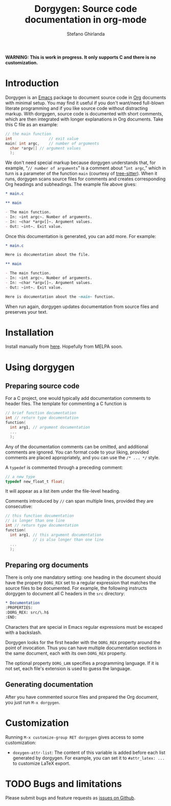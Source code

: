 #+title: Dorgygen: Source code documentation in org-mode
#+author: Stefano Ghirlanda
#+email: drghirlanda@gmail.com
#+options: toc:nil ':t
#+latex_header: \usepackage[margin=1in]{geometry}
#+latex_header: \usepackage[scaled]{couriers}
#+latex_header: \usepackage[scaled]{berasans}
#+latex_header: \renewcommand\familydefault\sfdefault
#+latex_header: \hypersetup{colorlinks=true}
#+latex_header: \setlength{\parskip}{1.5ex}
#+latex_header: \setlength{\parindent}{0pt}

*WARNING: This is work in progress. It only supports C and there is no customization.*

* Introduction

Dorgygen is an [[https://www.gnu/org/emacs][Emacs]] package to document source code in [[Https:///orgmode.org][Org]] documents with minimal setup. You may find it useful if you don't want/need full-blown literate programming and if you like source code without distracting markup. With dorgygen, source code is documented with short comments, which are then integrated with longer explanations in Org documents. Take this C file as an example:
#+begin_src C :exports code
  // the main function
  int                // exit value
  main( int argc,    // number of arguments
	char *argv[] // argument values
    );
#+end_src
We don't need special markup because dorgygen understands that, for example, "~// number of arguments~" is a comment about "~int argc~," which in turn is a parameter of the function ~main~ (courtesy of [[https://tree-sitter.github.io][tree-sitter]]). When it runs, dorgygen scans source files for comments and creates corresponding Org headings and subheadings. The example file above gives:
#+begin_src org :exports code
  ,* main.c

  ,** main

  - The main function.
  - In: ~int argc~. Number of arguments.
  - In: ~char *argv[]~. Argument values.
  - Out: ~int~. Exit value.
#+end_src
Once this documentation is generated, you can add more. For example:
#+begin_src org :exports code
  ,* main.c

  Here is documentation about the file.

  ,** main

  - The main function.
  - In: ~int argc~. Number of arguments.
  - In: ~char *argv[]~. Argument values.
  - Out: ~int~. Exit value.

  Here is documentation about the ~main~ function.
#+end_src
When run again, dorgygen updates documentation from source files and preserves your text.

* Installation

Install manually from [[https://github.com/drghirlanda/dorgygen][here]]. Hopefully from MELPA soon.

* Using dorgygen

** Preparing source code

For a C project, one would typically add documentation comments to header files. The template for commenting a C function is
#+begin_src C :exports code
  // brief function documentation
  int // return type documentation
  function(
    int arg1, // argument documentation
    ...
    );
#+end_src
Any of the documentation comments can be omitted, and additional comments are ignored. You can format code to your liking, provided comments are placed appropriately, and you can use the ~/* ... */~ style.

A ~typedef~ is commented through a preceding comment:  
#+begin_src C :exports code
  // a new type
  typedef new_float_t float;
#+end_src
It will appear as a list item under the file-level heading. 

Comments introduced by ~//~ can span multiple lines, provided they are consecutive:
#+begin_src C :exports code
  // this function documentation
  // is longer than one line
  int // return type documentation
  function(
    int arg1, // this argument documentation
              // is also longer than one line
    ...
    );
#+end_src


** Preparing org documents 

There is only one mandatory setting: one heading in the document should have the property ~DORG_REX~ set to a regular expression that matches the source files to be documented. For example, the following instructs dorgygen to document all C headers in the ~src~ directory:
#+begin_src org :exports code
  ,* Documentation
  :PROPERTIES:
  :DORG_REX: src/\.h$
  :END:
#+end_src
Characters that are special in Emacs regular expressions must be escaped with a backslash.

Dorgygen looks for the first header with the ~DORG_REX~ property around the point of invocation. Thus you can have multiple documentation sections in the same document, each with its own ~DORG_REX~ property.

The optional property ~DORG_LAN~ specifies a programming language. If it is not set, each file's extension is used to guess the language.   

** Generating documentation

After you have commented source files and prepared the Org document, you just run ~M-x dorgygen~. 

* Customization

Running ~M-x customize-group RET dorgygen~ gives access to some customization:

- ~doxygen-attr-list~: The content of this variable is added before each list generated by dorgygen. For example, you can set it to ~#attr_latex: ...~ to customize LaTeX export. 

* TODO Bugs and limitations

Please submit bugs and feature requests as [[https://github.com/drghirlanda/dorgygen/issues][issues on Github]].
